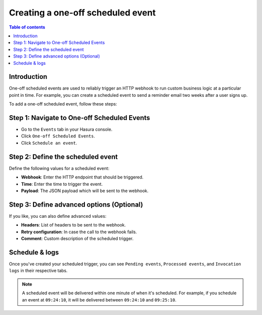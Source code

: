 .. meta::
   :description: Create a one-off scheduled event with Hasura
   :keywords: hasura, docs, one off scheduled event, scheduled trigger, create

.. _creating_one_off_scheduled_event:

Creating a one-off scheduled event
==================================

.. contents:: Table of contents
  :backlinks: none
  :depth: 2
  :local:

Introduction
------------

One-off scheduled events are used to reliably trigger an HTTP webhook to run custom business logic at a particular point in time. For example, you can create a scheduled event to send a reminder email two weeks after a user signs up.

To add a one-off scheduled event, follow these steps:

Step 1: Navigate to One-off Scheduled Events
--------------------------------------------

- Go to the ``Events`` tab in your Hasura console.
- Click ``One-off Scheduled Events``.
- Click ``Schedule an event``.

.. thumbnail:: /img/graphql/core/event-triggers/one-off.png
   :alt: Adding a one-off scheduled event
   :width: 900px

Step 2: Define the scheduled event
----------------------------------

Define the following values for a scheduled event:

- **Webhook**: Enter the HTTP endpoint that should be triggered.
- **Time**: Enter the time to trigger the event.
- **Payload**: The JSON payload which will be sent to the webhook.

.. rst-class:: api_tabs
.. tabs::

   .. tab:: Console

      In the form opened by the above step, fill out the following fields:

      .. thumbnail:: /img/graphql/core/event-triggers/define-one-off-event.png
         :alt: Defining the scheduled event
         :width: 550px

   .. tab:: API

      You can define a scheduled event via the :ref:`create_scheduled_event metadata API <create_scheduled_event>`:

      .. code-block:: http

         POST /v1/query HTTP/1.1
         Content-Type: application/json
         X-Hasura-Role: admin

         {
            "type": "create_scheduled_event",
            "args": {
               "webhook": "https://send-email.com",
               "schedule_at": "2022-06-18T18:45:00Z",
               "payload": { "email": "bob@ross.com" }
            }
         }

Step 3: Define advanced options (Optional)
------------------------------------------

If you like, you can also define advanced values:

- **Headers**: List of headers to be sent to the webhook.
- **Retry configuration**: In case the call to the webhook fails.
- **Comment**: Custom description of the scheduled trigger.

.. rst-class:: api_tabs
.. tabs::

   .. tab:: Console

      Expand the ``Advanced`` section.

      .. thumbnail:: /img/graphql/core/event-triggers/advanced-one-off.png
         :alt: Defining advanced options for a scheduled event
         :width: 700px

   .. tab:: API

      You can define advanced options when defining a scheduled event via the :ref:`create_scheduled_event metadata API <create_scheduled_event>`:

      .. code-block:: http

         POST /v1/query HTTP/1.1
         Content-Type: application/json
         X-Hasura-Role: admin

         {
            "type": "create_scheduled_event",
            "args": {
               "webhook": "https://send-email.com",
               "schedule_at": "2022-06-18T18:45:00Z",
               "payload": {
                     "email": "bob@ross.com"
               },
               "headers": [
                     {
                        "name": "key",
                        "value": "value"
                     }
               ],
               "retry_conf": {
                     "num_retries": 3,
                     "timeout_seconds": 120,
                     "tolerance_seconds": 21675,
                     "retry_interval_seconds": 12
               },
               "comment": "sample scheduled event comment"
            }
         }

Schedule & logs
---------------

Once you've created your scheduled trigger, you can see ``Pending events``, ``Processed events``, and ``Invocation logs`` in their respective tabs.

.. thumbnail:: /img/graphql/core/event-triggers/pending-one-off.png
   :alt: Schedule and logs for scheduled events
   :width: 1200px

.. note::
   A scheduled event will be delivered within one minute of when it's scheduled.
   For example, if you schedule an event at ``09:24:10``, it will be delivered between ``09:24:10`` and ``09:25:10``.
